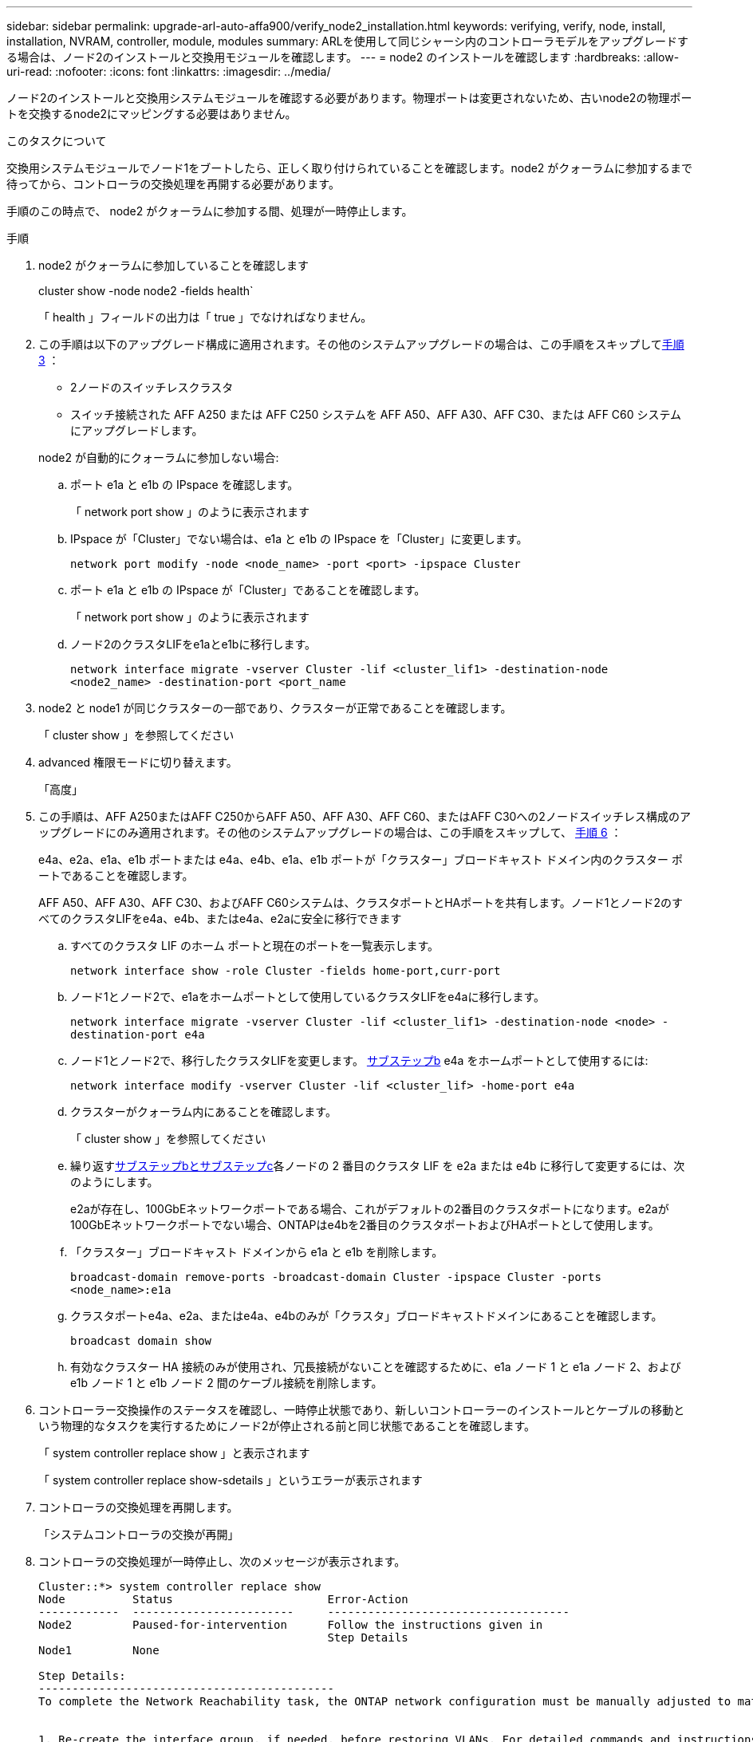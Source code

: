 ---
sidebar: sidebar 
permalink: upgrade-arl-auto-affa900/verify_node2_installation.html 
keywords: verifying, verify, node, install, installation, NVRAM, controller, module, modules 
summary: ARLを使用して同じシャーシ内のコントローラモデルをアップグレードする場合は、ノード2のインストールと交換用モジュールを確認します。 
---
= node2 のインストールを確認します
:hardbreaks:
:allow-uri-read: 
:nofooter: 
:icons: font
:linkattrs: 
:imagesdir: ../media/


[role="lead"]
ノード2のインストールと交換用システムモジュールを確認する必要があります。物理ポートは変更されないため、古いnode2の物理ポートを交換するnode2にマッピングする必要はありません。

.このタスクについて
交換用システムモジュールでノード1をブートしたら、正しく取り付けられていることを確認します。node2 がクォーラムに参加するまで待ってから、コントローラの交換処理を再開する必要があります。

手順のこの時点で、 node2 がクォーラムに参加する間、処理が一時停止します。

.手順
. node2 がクォーラムに参加していることを確認します
+
cluster show -node node2 -fields health`

+
「 health 」フィールドの出力は「 true 」でなければなりません。

. この手順は以下のアップグレード構成に適用されます。その他のシステムアップグレードの場合は、この手順をスキップして<<verify-node2-step3,手順 3>> ：
+
** 2ノードのスイッチレスクラスタ
** スイッチ接続された AFF A250 または AFF C250 システムを AFF A50、AFF A30、AFF C30、または AFF C60 システムにアップグレードします。


+
--
node2 が自動的にクォーラムに参加しない場合:

.. ポート e1a と e1b の IPspace を確認します。
+
「 network port show 」のように表示されます

.. IPspace が「Cluster」でない場合は、e1a と e1b の IPspace を「Cluster」に変更します。
+
`network port modify -node <node_name> -port <port> -ipspace Cluster`

.. ポート e1a と e1b の IPspace が「Cluster」であることを確認します。
+
「 network port show 」のように表示されます

.. ノード2のクラスタLIFをe1aとe1bに移行します。
+
`network interface migrate -vserver Cluster -lif <cluster_lif1> -destination-node <node2_name> -destination-port <port_name`



--
. [[verify-node2-step3]]node2 と node1 が同じクラスターの一部であり、クラスターが正常であることを確認します。
+
「 cluster show 」を参照してください

. advanced 権限モードに切り替えます。
+
「高度」

. この手順は、AFF A250またはAFF C250からAFF A50、AFF A30、AFF C60、またはAFF C30への2ノードスイッチレス構成のアップグレードにのみ適用されます。その他のシステムアップグレードの場合は、この手順をスキップして、 <<verify-node2-step6,手順 6>> ：
+
e4a、e2a、e1a、e1b ポートまたは e4a、e4b、e1a、e1b ポートが「クラスター」ブロードキャスト ドメイン内のクラスター ポートであることを確認します。

+
AFF A50、AFF A30、AFF C30、およびAFF C60システムは、クラスタポートとHAポートを共有します。ノード1とノード2のすべてのクラスタLIFをe4a、e4b、またはe4a、e2aに安全に移行できます

+
.. すべてのクラスタ LIF のホーム ポートと現在のポートを一覧表示します。
+
`network interface show -role Cluster -fields home-port,curr-port`

.. [[migrate-cluster-lif-step-4b]]ノード1とノード2で、e1aをホームポートとして使用しているクラスタLIFをe4aに移行します。
+
`network interface migrate -vserver Cluster -lif <cluster_lif1> -destination-node <node> -destination-port e4a`

.. ノード1とノード2で、移行したクラスタLIFを変更します。 <<migrate-cluster-lif-step-4b,サブステップb>> e4a をホームポートとして使用するには:
+
`network  interface modify -vserver Cluster -lif <cluster_lif> -home-port e4a`

.. クラスターがクォーラム内にあることを確認します。
+
「 cluster show 」を参照してください

.. 繰り返す<<migrate-cluster-lif-step-4b,サブステップbとサブステップc>>各ノードの 2 番目のクラスタ LIF を e2a または e4b に移行して変更するには、次のようにします。
+
e2aが存在し、100GbEネットワークポートである場合、これがデフォルトの2番目のクラスタポートになります。e2aが100GbEネットワークポートでない場合、ONTAPはe4bを2番目のクラスタポートおよびHAポートとして使用します。

.. 「クラスター」ブロードキャスト ドメインから e1a と e1b を削除します。
+
`broadcast-domain remove-ports -broadcast-domain Cluster -ipspace Cluster -ports <node_name>:e1a`

.. クラスタポートe4a、e2a、またはe4a、e4bのみが「クラスタ」ブロードキャストドメインにあることを確認します。
+
`broadcast domain show`

.. 有効なクラスター HA 接続のみが使用され、冗長接続がないことを確認するために、e1a ノード 1 と e1a ノード 2、および e1b ノード 1 と e1b ノード 2 間のケーブル接続を削除します。


. [[verify-node2-step6]]コントローラー交換操作のステータスを確認し、一時停止状態であり、新しいコントローラーのインストールとケーブルの移動という物理的なタスクを実行するためにノード2が停止される前と同じ状態であることを確認します。
+
「 system controller replace show 」と表示されます

+
「 system controller replace show-sdetails 」というエラーが表示されます

. コントローラの交換処理を再開します。
+
「システムコントローラの交換が再開」

. コントローラの交換処理が一時停止し、次のメッセージが表示されます。
+
[listing]
----
Cluster::*> system controller replace show
Node          Status                       Error-Action
------------  ------------------------     ------------------------------------
Node2         Paused-for-intervention      Follow the instructions given in
                                           Step Details
Node1         None

Step Details:
--------------------------------------------
To complete the Network Reachability task, the ONTAP network configuration must be manually adjusted to match the new physical network configuration of the hardware. This includes:


1. Re-create the interface group, if needed, before restoring VLANs. For detailed commands and instructions, refer to the "Re-creating VLANs, ifgrps, and broadcast domains" section of the upgrade controller hardware guide for the ONTAP version running on the new controllers.
2. Run the command "cluster controller-replacement network displaced-vlans show" to check if any VLAN is displaced.
3. If any VLAN is displaced, run the command "cluster controller-replacement network displaced-vlans restore" to restore the VLAN on the desired port.
2 entries were displayed.
----
+

NOTE: この手順 では、 VLAN 、 ifgrp 、およびブロードキャストドメインのセクションの再作成が、 node2 で _ ネットワーク設定の名前が _Restore に変更されています。

. コントローラの交換が一時停止状態になった状態で、に進みます <<node2 でネットワーク設定をリストアします>>。




== node2 でネットワーク設定をリストアします

node2 がクォーラムにあり、 node1 と通信できることを確認したら、 node1 の VLAN 、インターフェイスグループ、およびブロードキャストドメインが node2 に表示されていることを確認します。また、 node2 のすべてのネットワークポートが正しいブロードキャストドメインに設定されていることを確認します。

.このタスクについて
VLAN 、インターフェイスグループ、およびブロードキャストドメインの作成と再作成の詳細については、を参照してください link:other_references.html["参考資料"] をクリックして、 _Network Management_content にリンクします。

.手順
. アップグレードした node2 上のすべての物理ポートを表示します。
+
network port show -node node2`

+
ノードのすべての物理ネットワークポート、 VLAN ポート、およびインターフェイスグループポートが表示されます。この出力から、 ONTAP によって「 Cluster 」ブロードキャストドメインに移動された物理ポートを確認できます。この出力を使用して、インターフェイスグループメンバーポート、 VLAN ベースポート、または LIF をホストするスタンドアロンの物理ポートとして使用するポートを決定できます。

. クラスタのブロードキャストドメインの一覧を表示します。
+
「 network port broadcast-domain show 」

. node2 のすべてのポートの到達可能性を表示します。
+
network port reachability show -node node2`

+
次の例のような出力が表示されます。ポート名とブロードキャスト名はさまざまです。

+
[listing]
----
Cluster::> reachability show -node node1
  (network port reachability show)
Node      Port     Expected Reachability                Reachability Status
--------- -------- ------------------------------------ ---------------------
Node1
          a0a      Default:Default                      ok
          a0a-822  Default:822                          ok
          a0a-823  Default:823                          ok
          e0M      Default:Mgmt                         ok
          e1a      Cluster:Cluster                      ok
          e1b      -                                    no-reachability
          e2a      -                                    no-reachability
          e2b      -                                    no-reachability
          e3a      -                                    no-reachability
          e3b      -                                    no-reachability
          e7a      Cluster:Cluster                      ok
          e7b      -                                    no-reachability
          e9a      Default:Default                      ok
          e9a-822  Default:822                          ok
          e9a-823  Default:823                          ok
          e9b      Default:Default                      ok
          e9b-822  Default:822                          ok
          e9b-823  Default:823                          ok
          e9c      Default:Default                      ok
          e9d      Default:Default                      ok
20 entries were displayed.
----
+
上記の例では、コントローラの交換後に node2 がブートし、クォーラムに参加しています。到達可能性のない複数のポートがあり、到達可能性スキャンを保留しています。

. [[restore_node2 _step4] 次のコマンドを使用して、 node2 の各ポートの到達可能性を「 ok 」以外の到達可能性ステータスで修復します。
+
'network port reachability repair-Node_node_name -- port_port_port_name_`

+
--
.. 物理ポート
.. VLAN ポート


--
+
次の例のような出力が表示されます。

+
[listing]
----
Cluster ::> reachability repair -node node2 -port e9d
----
+
[listing]
----
Warning: Repairing port "node2:e9d" may cause it to move into a different broadcast domain, which can cause LIFs to be re-homed away from the port. Are you sure you want to continue? {y|n}:
----
+
上記の例に示すように、ポートの到達可能性ステータスが、現在配置されているブロードキャストドメインの到達可能性ステータスと異なる場合があることを示す警告メッセージが表示されます。ポートと回答 'y' または 'n' の接続を適宜確認します

+
すべての物理ポートに想定される到達可能性があることを確認します。

+
「 network port reachability show 」のように表示されます

+
到達可能性の修復が実行されると、 ONTAP は正しいブロードキャストドメインにポートを配置しようとします。ただし、ポートの到達可能性を判別できず、既存のどのブロードキャストドメインにも属していない場合、 ONTAP はこれらのポート用に新しいブロードキャストドメインを作成します。

. ポートの到達可能性を確認します
+
「 network port reachability show 」のように表示されます

+
すべてのポートが正しく設定され、正しいブロードキャストドメインに追加されている場合、「 network port reachability show 」コマンドは、接続されているすべてのポートの到達可能性ステータスを「 ok 」、物理的に接続されていないポートのステータスを「 no-reachability 」と報告する必要があります。この 2 つ以外のステータスが報告されたポートがある場合は、到達可能性修復を実行し、の手順に従ってブロードキャストドメインにポートを追加または削除します <<restore_node2_step4,手順 4>>。

. すべてのポートがブロードキャストドメインに配置されたことを確認します。
+
「 network port show 」のように表示されます

. ブロードキャストドメインのすべてのポートで、正しい Maximum Transmission Unit （ MTU ；最大伝送ユニット）が設定されていることを確認します。
+
「 network port broadcast-domain show 」

. 次の手順に従って、リストアが必要な SVM および LIF のホームポートがある場合は、それらを指定して LIF のホームポートをリストアします。
+
.. 移動された LIF を表示します。
+
「 dispaced-interface show 」

.. LIF のホームノードとホームポートをリストアします。
+
「変位インターフェイスのリストア-home-node-node-node_node_name _- vserver_vserver_name _-lif - name_lif_name_name_」のように指定します



. すべての LIF にホームポートがあり、意図的に稼働状態になっていることを確認します。
+
network interface show -fields home-port 、 status-admin


